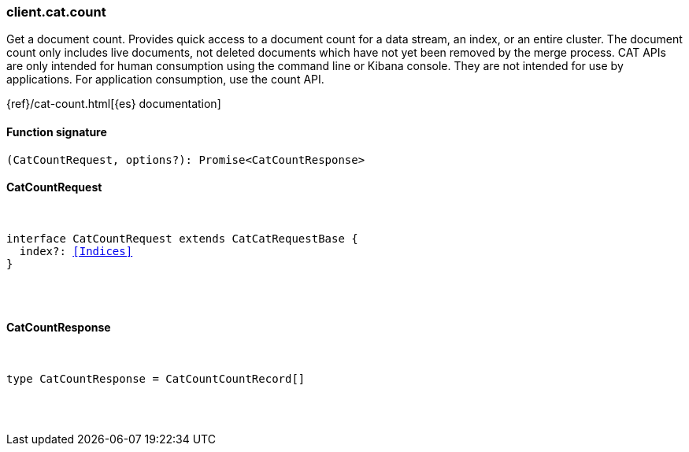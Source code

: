 [[reference-cat-count]]

////////
===========================================================================================================================
||                                                                                                                       ||
||                                                                                                                       ||
||                                                                                                                       ||
||        ██████╗ ███████╗ █████╗ ██████╗ ███╗   ███╗███████╗                                                            ||
||        ██╔══██╗██╔════╝██╔══██╗██╔══██╗████╗ ████║██╔════╝                                                            ||
||        ██████╔╝█████╗  ███████║██║  ██║██╔████╔██║█████╗                                                              ||
||        ██╔══██╗██╔══╝  ██╔══██║██║  ██║██║╚██╔╝██║██╔══╝                                                              ||
||        ██║  ██║███████╗██║  ██║██████╔╝██║ ╚═╝ ██║███████╗                                                            ||
||        ╚═╝  ╚═╝╚══════╝╚═╝  ╚═╝╚═════╝ ╚═╝     ╚═╝╚══════╝                                                            ||
||                                                                                                                       ||
||                                                                                                                       ||
||    This file is autogenerated, DO NOT send pull requests that changes this file directly.                             ||
||    You should update the script that does the generation, which can be found in:                                      ||
||    https://github.com/elastic/elastic-client-generator-js                                                             ||
||                                                                                                                       ||
||    You can run the script with the following command:                                                                 ||
||       npm run elasticsearch -- --version <version>                                                                    ||
||                                                                                                                       ||
||                                                                                                                       ||
||                                                                                                                       ||
===========================================================================================================================
////////

[discrete]
[[client.cat.count]]
=== client.cat.count

Get a document count. Provides quick access to a document count for a data stream, an index, or an entire cluster. The document count only includes live documents, not deleted documents which have not yet been removed by the merge process. CAT APIs are only intended for human consumption using the command line or Kibana console. They are not intended for use by applications. For application consumption, use the count API.

{ref}/cat-count.html[{es} documentation]

[discrete]
==== Function signature

[source,ts]
----
(CatCountRequest, options?): Promise<CatCountResponse>
----

[discrete]
==== CatCountRequest

[pass]
++++
<pre>
++++
interface CatCountRequest extends CatCatRequestBase {
  index?: <<Indices>>
}

[pass]
++++
</pre>
++++
[discrete]
==== CatCountResponse

[pass]
++++
<pre>
++++
type CatCountResponse = CatCountCountRecord[]

[pass]
++++
</pre>
++++
